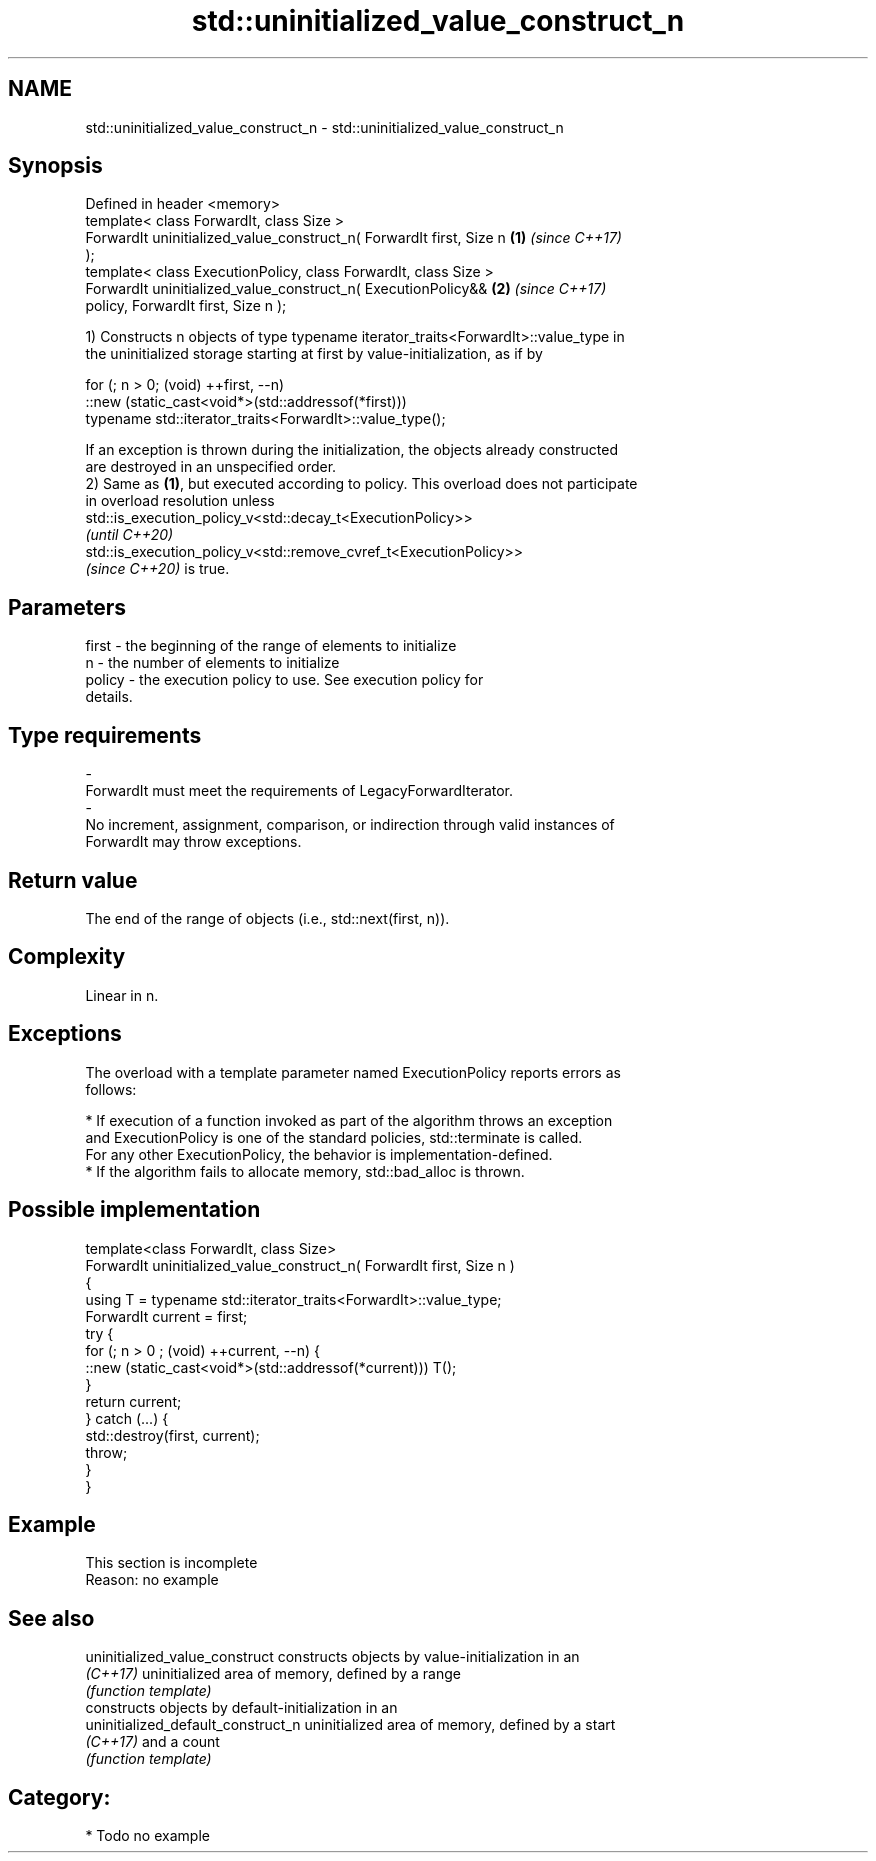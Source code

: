 .TH std::uninitialized_value_construct_n 3 "2021.11.17" "http://cppreference.com" "C++ Standard Libary"
.SH NAME
std::uninitialized_value_construct_n \- std::uninitialized_value_construct_n

.SH Synopsis
   Defined in header <memory>
   template< class ForwardIt, class Size >
   ForwardIt uninitialized_value_construct_n( ForwardIt first, Size n \fB(1)\fP \fI(since C++17)\fP
   );
   template< class ExecutionPolicy, class ForwardIt, class Size >
   ForwardIt uninitialized_value_construct_n( ExecutionPolicy&&       \fB(2)\fP \fI(since C++17)\fP
   policy, ForwardIt first, Size n );

   1) Constructs n objects of type typename iterator_traits<ForwardIt>::value_type in
   the uninitialized storage starting at first by value-initialization, as if by

 for (; n > 0; (void) ++first, --n)
   ::new (static_cast<void*>(std::addressof(*first)))
       typename std::iterator_traits<ForwardIt>::value_type();

   If an exception is thrown during the initialization, the objects already constructed
   are destroyed in an unspecified order.
   2) Same as \fB(1)\fP, but executed according to policy. This overload does not participate
   in overload resolution unless
   std::is_execution_policy_v<std::decay_t<ExecutionPolicy>>
   \fI(until C++20)\fP
   std::is_execution_policy_v<std::remove_cvref_t<ExecutionPolicy>>
   \fI(since C++20)\fP is true.

.SH Parameters

   first             -          the beginning of the range of elements to initialize
   n                 -          the number of elements to initialize
   policy            -          the execution policy to use. See execution policy for
                                details.
.SH Type requirements
   -
   ForwardIt must meet the requirements of LegacyForwardIterator.
   -
   No increment, assignment, comparison, or indirection through valid instances of
   ForwardIt may throw exceptions.

.SH Return value

   The end of the range of objects (i.e., std::next(first, n)).

.SH Complexity

   Linear in n.

.SH Exceptions

   The overload with a template parameter named ExecutionPolicy reports errors as
   follows:

     * If execution of a function invoked as part of the algorithm throws an exception
       and ExecutionPolicy is one of the standard policies, std::terminate is called.
       For any other ExecutionPolicy, the behavior is implementation-defined.
     * If the algorithm fails to allocate memory, std::bad_alloc is thrown.

.SH Possible implementation

   template<class ForwardIt, class Size>
   ForwardIt uninitialized_value_construct_n( ForwardIt first, Size n )
   {
       using T = typename std::iterator_traits<ForwardIt>::value_type;
       ForwardIt current = first;
       try {
           for (; n > 0 ; (void) ++current, --n) {
               ::new (static_cast<void*>(std::addressof(*current))) T();
           }
           return current;
       }  catch (...) {
           std::destroy(first, current);
           throw;
       }
   }

.SH Example

    This section is incomplete
    Reason: no example

.SH See also

   uninitialized_value_construct     constructs objects by value-initialization in an
   \fI(C++17)\fP                           uninitialized area of memory, defined by a range
                                     \fI(function template)\fP
                                     constructs objects by default-initialization in an
   uninitialized_default_construct_n uninitialized area of memory, defined by a start
   \fI(C++17)\fP                           and a count
                                     \fI(function template)\fP

.SH Category:

     * Todo no example
